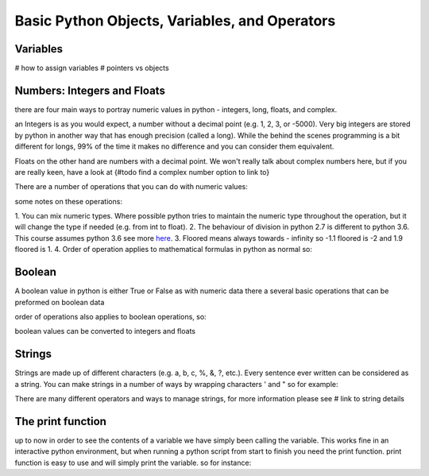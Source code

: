 Basic Python Objects, Variables, and Operators
==============================================


Variables
------------
# how to assign variables
# pointers vs objects


Numbers: Integers and Floats
-------------------------------------
there are four main ways to portray numeric values in python - integers, long, floats, and complex.

an Integers is as you would expect, a number without a decimal point (e.g. 1, 2, 3, or -5000).  Very big integers are
stored by python in another way that has enough precision (called a long).  While the behind the scenes programming is
a bit different for longs, 99% of the time it makes no difference and you can consider them equivalent.

Floats on the other hand are numbers with a decimal point.  We won't really talk about complex numbers here, but if you
are really keen, have a look at {#todo find a complex number option to link to}

.. ipython:: python

    type(1)
    type(1000000000000000)
    type(3.1415)
    type(3.)

There are a number of operations that you can do with numeric values:

.. ipython:: python

    x = 2
    y = 3.5
    z = -5

    x + y  # sum of x and y
    x - y  # difference of x and y
    x * z  # product of x and z
    z / x  # quotient of z and x	(1) (2)
    z // x  # (floored) quotient of z and x	(3)
    z % x  # remainder of z / x	(4)
    -x  # x negated
    +x  # x unchanged
    abs(z)  # absolute value or magnitude of z
    int(y)  # y converted to integer
    long(y)  # y converted to long integer
    float(x)  # x converted to floating point
    z ** x  # z to the power x

some notes on these operations:

1. You can mix numeric types. Where possible python tries to maintain the numeric type throughout the operation,
but it will change the type if needed (e.g. from int to float).
2. The behaviour of division in python 2.7 is different to python 3.6.  This course assumes python 3.6 see more `here <http://sebastianraschka.com/Articles/2014_python_2_3_key_diff.html#python-2-1>`_.
3. Floored means always towards - infinity so -1.1 floored is -2 and 1.9 floored is 1.
4. Order of operation applies to mathematical formulas in python as normal so:

.. ipython:: python

    5 / (3 + 2)
    4 ** (1 / 2)


Boolean
--------

A boolean value in python is either True or False as with numeric data there a several basic operations that can
be preformed on boolean data

.. ipython:: python

    True or False
    True or True
    True and True
    True and False
    not True
    not False

    all([True, True, False]) # this uses a list, which will be described in the next section
    any ([True, False, False]) # this uses a list, which will be covered in the next section

order of operations also applies to boolean operations, so:

.. ipython:: python

    True and (True or False)
    False or (True and False)

boolean values can be converted to integers and floats

.. ipython:: python
    int(True)
    int(False)


Strings
---------

Strings are made up of different characters (e.g. a, b, c, %, &, ?, etc.).  Every sentence ever written can be
considered as a string. You can make strings in a number of ways by wrapping characters ' and " so for example:

.. ipython:: python
    x = 'my string'
    y = "also my string"
    z = "my string can contain quotes 'like this one'"

    x
    y
    z

    x = """
    triple " or ' can define a string that splits
    a number of lines
    like this
    """
    x


    # numbers can be represented as strings
    x = '5'
    x

    # and stings can be converted to floats and ints
    int(x)
    float(x)

    # though python isn't smart enough to convert everything to a numeric value and throws an exception
    #x = 'five'
    #int(x)


There are many different operators and ways to manage strings, for more information please see # link to string details


The print function
-------------------

up to now in order to see the contents of a variable we have simply been calling the variable.  This works fine in an
interactive python environment, but when running a python script from start to finish you need the print function.
print function is easy to use and will simply print the variable.  so for instance:

.. ipython:: python

    x = 'some string'
    print(x)

    print(1,1,2,2,3)
